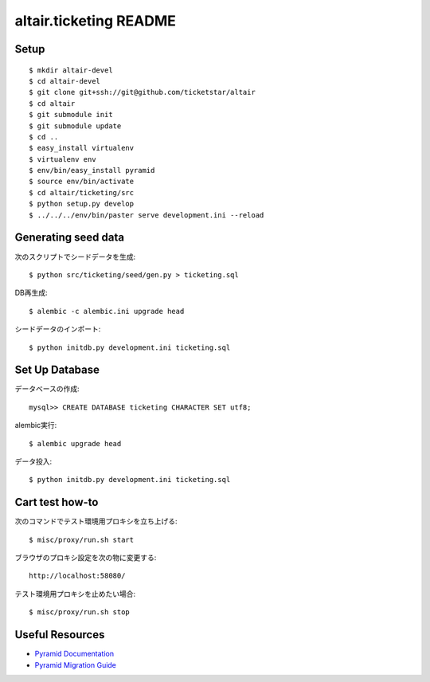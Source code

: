 altair.ticketing README
-----------------------

Setup
=====
::

  $ mkdir altair-devel
  $ cd altair-devel
  $ git clone git+ssh://git@github.com/ticketstar/altair
  $ cd altair
  $ git submodule init
  $ git submodule update
  $ cd ..
  $ easy_install virtualenv
  $ virtualenv env
  $ env/bin/easy_install pyramid
  $ source env/bin/activate
  $ cd altair/ticketing/src
  $ python setup.py develop
  $ ../../../env/bin/paster serve development.ini --reload

Generating seed data
====================

次のスクリプトでシードデータを生成::

  $ python src/ticketing/seed/gen.py > ticketing.sql

DB再生成::
  
  $ alembic -c alembic.ini upgrade head

シードデータのインポート::

  $ python initdb.py development.ini ticketing.sql

Set Up Database
=====================

データベースの作成::

 mysql>> CREATE DATABASE ticketing CHARACTER SET utf8;

alembic実行::

 $ alembic upgrade head

データ投入::

 $ python initdb.py development.ini ticketing.sql

Cart test how-to
================

次のコマンドでテスト環境用プロキシを立ち上げる::

  $ misc/proxy/run.sh start

ブラウザのプロキシ設定を次の物に変更する::

  http://localhost:58080/

テスト環境用プロキシを止めたい場合::

  $ misc/proxy/run.sh stop


Useful Resources
================

* `Pyramid Documentation <http://docs.pylonsproject.org/docs/pyramid.html>`_
* `Pyramid Migration Guide <http://bytebucket.org/sluggo/pyramid-docs/wiki/html/migration.html>`_
